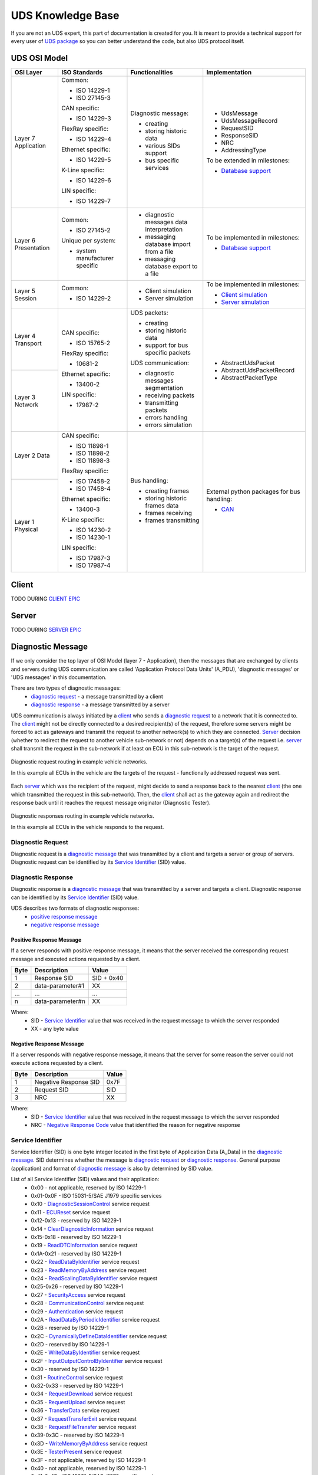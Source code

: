 UDS Knowledge Base
==================
If you are not an UDS expert, this part of documentation is created for you. It is meant to provide a technical support
for every user of `UDS package <https://github.com/mdabrowski1990/uds>`_ so you can better understand the code, but also
UDS protocol itself.


UDS OSI Model
-------------
+--------------+--------------------------------+-------------------------------------------+-----------------------------------------------------------------------------+
|   OSI Layer  |          ISO Standards         |              Functionalities              |                                Implementation                               |
+==============+================================+===========================================+=============================================================================+
| Layer 7      | Common:                        | Diagnostic message:                       | - UdsMessage                                                                |
| Application  |                                |                                           |                                                                             |
|              | - ISO 14229-1                  | - creating                                | - UdsMessageRecord                                                          |
|              |                                |                                           |                                                                             |
|              | - ISO 27145-3                  | - storing historic data                   | - RequestSID                                                                |
|              |                                |                                           |                                                                             |
|              |                                | - various SIDs support                    | - ResponseSID                                                               |
|              | CAN specific:                  |                                           |                                                                             |
|              |                                | - bus specific services                   | - NRC                                                                       |
|              | - ISO 14229-3                  |                                           |                                                                             |
|              |                                |                                           | - AddressingType                                                            |
|              |                                |                                           |                                                                             |
|              | FlexRay specific:              |                                           |                                                                             |
|              |                                |                                           | To be extended in milestones:                                               |
|              | - ISO 14229-4                  |                                           |                                                                             |
|              |                                |                                           | - `Database support <https://github.com/mdabrowski1990/uds/milestone/2>`_   |
|              |                                |                                           |                                                                             |
|              | Ethernet specific:             |                                           |                                                                             |
|              |                                |                                           |                                                                             |
|              | - ISO 14229-5                  |                                           |                                                                             |
|              |                                |                                           |                                                                             |
|              |                                |                                           |                                                                             |
|              | K-Line specific:               |                                           |                                                                             |
|              |                                |                                           |                                                                             |
|              | - ISO 14229-6                  |                                           |                                                                             |
|              |                                |                                           |                                                                             |
|              |                                |                                           |                                                                             |
|              | LIN specific:                  |                                           |                                                                             |
|              |                                |                                           |                                                                             |
|              | - ISO 14229-7                  |                                           |                                                                             |
+--------------+--------------------------------+-------------------------------------------+-----------------------------------------------------------------------------+
| Layer 6      | Common:                        | - diagnostic messages data interpretation | To be implemented in milestones:                                            |
| Presentation |                                |                                           |                                                                             |
|              | - ISO 27145-2                  | - messaging database import from a file   | - `Database support <https://github.com/mdabrowski1990/uds/milestone/2>`_   |
|              |                                |                                           |                                                                             |
|              |                                | - messaging database export to a file     |                                                                             |
|              | Unique per system:             |                                           |                                                                             |
|              |                                |                                           |                                                                             |
|              | - system manufacturer specific |                                           |                                                                             |
+--------------+--------------------------------+-------------------------------------------+-----------------------------------------------------------------------------+
| Layer 5      | Common:                        | - Client simulation                       | To be implemented in milestones:                                            |
| Session      |                                |                                           |                                                                             |
|              | - ISO 14229-2                  | - Server simulation                       | - `Client simulation <https://github.com/mdabrowski1990/uds/milestone/8>`_  |
|              |                                |                                           |                                                                             |
|              |                                |                                           | - `Server simulation <https://github.com/mdabrowski1990/uds/milestone/7>`_  |
+--------------+--------------------------------+-------------------------------------------+-----------------------------------------------------------------------------+
| Layer 4      | CAN specific:                  | UDS packets:                              | - AbstractUdsPacket                                                         |
| Transport    |                                |                                           |                                                                             |
|              | - ISO 15765-2                  | - creating                                | - AbstractUdsPacketRecord                                                   |
|              |                                | - storing historic data                   |                                                                             |
|              |                                |                                           | - AbstractPacketType                                                        |
|              | FlexRay specific:              | - support for bus specific packets        |                                                                             |
|              |                                |                                           |                                                                             |
|              | - 10681-2                      |                                           |                                                                             |
|              |                                |                                           |                                                                             |
|              |                                | UDS communication:                        |                                                                             |
|              | Ethernet specific:             |                                           |                                                                             |
+--------------+                                |                                           |                                                                             |
| Layer 3      | - 13400-2                      | - diagnostic messages segmentation        |                                                                             |
| Network      |                                |                                           |                                                                             |
|              |                                | - receiving packets                       |                                                                             |
|              | LIN specific:                  |                                           |                                                                             |
|              |                                | - transmitting packets                    |                                                                             |
|              | - 17987-2                      |                                           |                                                                             |
|              |                                | - errors handling                         |                                                                             |
|              |                                |                                           |                                                                             |
|              |                                | - errors simulation                       |                                                                             |
+--------------+--------------------------------+-------------------------------------------+-----------------------------------------------------------------------------+
| Layer 2      | CAN specific:                  | Bus handling:                             | External python packages for bus handling:                                  |
| Data         |                                |                                           |                                                                             |
|              | - ISO 11898-1                  | - creating frames                         | - `CAN <https://python-can.readthedocs.io>`_                                |
|              |                                |                                           |                                                                             |
|              | - ISO 11898-2                  | - storing historic frames data            |                                                                             |
|              |                                |                                           |                                                                             |
|              | - ISO 11898-3                  | - frames receiving                        |                                                                             |
|              |                                |                                           |                                                                             |
|              |                                | - frames transmitting                     |                                                                             |
|              | FlexRay specific:              |                                           |                                                                             |
|              |                                |                                           |                                                                             |
|              | - ISO 17458-2                  |                                           |                                                                             |
|              |                                |                                           |                                                                             |
|              | - ISO 17458-4                  |                                           |                                                                             |
|              |                                |                                           |                                                                             |
|              |                                |                                           |                                                                             |
+--------------+ Ethernet specific:             |                                           |                                                                             |
| Layer 1      |                                |                                           |                                                                             |
| Physical     | - 13400-3                      |                                           |                                                                             |
|              |                                |                                           |                                                                             |
|              |                                |                                           |                                                                             |
|              | K-Line specific:               |                                           |                                                                             |
|              |                                |                                           |                                                                             |
|              | - ISO 14230-2                  |                                           |                                                                             |
|              |                                |                                           |                                                                             |
|              | - ISO 14230-1                  |                                           |                                                                             |
|              |                                |                                           |                                                                             |
|              |                                |                                           |                                                                             |
|              | LIN specific:                  |                                           |                                                                             |
|              |                                |                                           |                                                                             |
|              | - ISO 17987-3                  |                                           |                                                                             |
|              |                                |                                           |                                                                             |
|              | - ISO 17987-4                  |                                           |                                                                             |
+--------------+--------------------------------+-------------------------------------------+-----------------------------------------------------------------------------+


Client
------
TODO DURING `CLIENT EPIC <https://github.com/mdabrowski1990/uds/milestone/8>`_


Server
------
TODO DURING `SERVER EPIC <https://github.com/mdabrowski1990/uds/milestone/7>`_


Diagnostic Message
------------------
If we only consider the top layer of OSI Model (layer 7 - Application), then the messages that are exchanged by
clients and servers during UDS communication are called 'Application Protocol Data Units' (A_PDU),
'diagnostic messages' or 'UDS messages' in this documentation.

There are two types of diagnostic messages:
 - `diagnostic request`_ - a message transmitted by a client
 - `diagnostic response`_ - a message transmitted by a server


UDS communication is always initiated by a client_ who sends a `diagnostic request`_ to a network that it is connected to.
The client_ might not be directly connected to a desired recipient(s) of the request, therefore some servers might be
forced to act as gateways and transmit the request to another network(s) to which they are connected. Server_ decision
(whether to redirect the request to another vehicle sub-network or not) depends on a target(s) of the request i.e.
server_ shall transmit the request in the sub-network if at least on ECU in this sub-network is the target of
the request.

.. figure:: ../diagrams/KnowledgeBase-Gateway_request.png
    :alt: Gateway - request
    :figclass: align-center

    Diagnostic request routing in example vehicle networks.

    In this example all ECUs in the vehicle are the targets of the request - functionally addressed request was sent.


Each server_ which was the recipient of the request, might decide to send a response back to the nearest client_
(the one which transmitted the request in this sub-network). Then, the client_ shall act as the gateway again and
redirect the response back until it reaches the request message originator (Diagnostic Tester).

.. figure:: ../diagrams/KnowledgeBase-Gateway_response.png
    :alt: Gateway - response
    :figclass: align-center

    Diagnostic responses routing in example vehicle networks.

    In this example all ECUs in the vehicle responds to the request.


Diagnostic Request
``````````````````
Diagnostic request is a `diagnostic message`_ that was transmitted by a client and targets a server or group of servers.
Diagnostic request can be identified by its `Service Identifier`_ (SID) value.


Diagnostic Response
```````````````````
Diagnostic response is a `diagnostic message`_ that was transmitted by a server and targets a client.
Diagnostic response can be identified by its `Service Identifier`_ (SID) value.

UDS describes two formats of diagnostic responses:
 - `positive response message`_
 - `negative response message`_


Positive Response Message
'''''''''''''''''''''''''
If a server responds with positive response message, it means that the server received the corresponding request
message and executed actions requested by a client.

+------+------------------+------------+
| Byte | Description      | Value      |
+======+==================+============+
| 1    | Response SID     | SID + 0x40 |
+------+------------------+------------+
| 2    | data-parameter#1 | XX         |
+------+------------------+------------+
| ...  | ...              | ...        |
+------+------------------+------------+
| n    | data-parameter#n | XX         |
+------+------------------+------------+

Where:
 - SID - `Service Identifier`_ value that was received in the request message to which the server responded
 - XX - any byte value


Negative Response Message
'''''''''''''''''''''''''
If a server responds with negative response message, it means that the server for some reason the server could not
execute actions requested by a client.

+------+-----------------------+-------+
| Byte | Description           | Value |
+======+=======================+=======+
| 1    | Negative Response SID | 0x7F  |
+------+-----------------------+-------+
| 2    | Request SID           | SID   |
+------+-----------------------+-------+
| 3    | NRC                   | XX    |
+------+-----------------------+-------+

Where:
 - SID - `Service Identifier`_ value that was received in the request message to which the server responded
 - NRC - `Negative Response Code`_ value that identified the reason for negative response


Service Identifier
``````````````````
Service Identifier (SID) is one byte integer located in the first byte of Application Data (A_Data) in the
`diagnostic message`_. SID determines whether the message is `diagnostic request`_ or `diagnostic response`_.
General purpose (application) and format of `diagnostic message`_ is also by determined by SID value.

List of all Service Identifier (SID) values and their application:
 - 0x00 - not applicable, reserved by ISO 14229-1
 - 0x01-0x0F - ISO 15031-5/SAE J1979 specific services
 - 0x10 - `DiagnosticSessionControl`_ service request
 - 0x11 - `ECUReset`_ service request
 - 0x12-0x13 - reserved by ISO 14229-1
 - 0x14 - `ClearDiagnosticInformation`_ service request
 - 0x15-0x18 - reserved by ISO 14229-1
 - 0x19 - `ReadDTCInformation`_ service request
 - 0x1A-0x21 - reserved by ISO 14229-1
 - 0x22 - `ReadDataByIdentifier`_ service request
 - 0x23 - `ReadMemoryByAddress`_ service request
 - 0x24 - `ReadScalingDataByIdentifier`_ service request
 - 0x25-0x26 - reserved by ISO 14229-1
 - 0x27 - `SecurityAccess`_ service request
 - 0x28 - `CommunicationControl`_ service request
 - 0x29 - `Authentication`_ service request
 - 0x2A - `ReadDataByPeriodicIdentifier`_ service request
 - 0x2B - reserved by ISO 14229-1
 - 0x2C - `DynamicallyDefineDataIdentifier`_ service request
 - 0x2D - reserved by ISO 14229-1
 - 0x2E - `WriteDataByIdentifier`_ service request
 - 0x2F - `InputOutputControlByIdentifier`_ service request
 - 0x30 - reserved by ISO 14229-1
 - 0x31 - `RoutineControl`_ service request
 - 0x32-0x33 - reserved by ISO 14229-1
 - 0x34 - `RequestDownload`_ service request
 - 0x35 - `RequestUpload`_ service request
 - 0x36 - `TransferData`_ service request
 - 0x37 - `RequestTransferExit`_ service request
 - 0x38 - `RequestFileTransfer`_ service request
 - 0x39-0x3C - reserved by ISO 14229-1
 - 0x3D - `WriteMemoryByAddress`_ service request
 - 0x3E - `TesterPresent`_ service request
 - 0x3F - not applicable, reserved by ISO 14229-1
 - 0x40 - not applicable, reserved by ISO 14229-1
 - 0x41-0x4F - ISO 15031-5/SAE J1979 specific services
 - 0x50 - positive response to `DiagnosticSessionControl`_ service
 - 0x51 - positive response to `ECUReset`_ service
 - 0x52-0x53 - reserved by ISO 14229-1
 - 0x54 - positive response to `ClearDiagnosticInformation`_ service
 - 0x55-0x58 - reserved by ISO 14229-1
 - 0x59 - positive response to `ReadDTCInformation`_ service
 - 0x5A-0x61 - reserved by ISO 14229-1
 - 0x62 - positive response to `ReadDataByIdentifier`_ service
 - 0x63 - positive response to `ReadMemoryByAddress`_ service
 - 0x64 - positive response to `ReadScalingDataByIdentifier`_ service
 - 0x65-0x66 - reserved by ISO 14229-1
 - 0x67 - positive response to `SecurityAccess`_ service
 - 0x68 - positive response to `CommunicationControl`_ service
 - 0x69 - positive response to `Authentication`_ service
 - 0x6A - positive response to `ReadDataByPeriodicIdentifier`_ service
 - 0x6B - reserved by ISO 14229-1
 - 0x6C - positive response to `DynamicallyDefineDataIdentifier`_ service
 - 0x6D - reserved by ISO 14229-1
 - 0x6E - positive response to `WriteDataByIdentifier`_ service
 - 0x6F - positive response to `InputOutputControlByIdentifier`_ service
 - 0x70 - reserved by ISO 14229-1
 - 0x71 - positive response to `RoutineControl`_ service
 - 0x72-0x73 - reserved by ISO 14229-1
 - 0x74 - positive response to `RequestDownload`_ service
 - 0x75 - positive response to `RequestUpload`_ service
 - 0x76 - positive response to `TransferData`_ service
 - 0x77 - positive response to `RequestTransferExit`_ service
 - 0x78 - positive response to `RequestFileTransfer`_ service
 - 0x79-0x7C - reserved by ISO 14229-1
 - 0x7D - positive response to `WriteMemoryByAddress`_ service
 - 0x7E - positive response to `TesterPresent`_ service
 - 0x7F - negative response service identifier
 - 0x80-0x82 - not applicable, reserved by ISO 14229-1
 - 0x83 - reserved by ISO 14229-1
 - 0x84 - `SecuredDataTransmission`_ service request
 - 0x85 - `ControlDTCSetting`_ service request
 - 0x86 - `ResponseOnEvent`_ service request
 - 0x87 - `LinkControl`_ service request
 - 0x88 - reserved by ISO 14229-1
 - 0x89-0xB9 - not applicable, reserved by ISO 14229-1
 - 0xBA-0xBE - system supplier specific service requests
 - 0xBF-0xC2 - not applicable, reserved by ISO 14229-1
 - 0xC3 - reserved by ISO 14229-1
 - 0xC4 - positive response to `SecuredDataTransmission`_ service
 - 0xC5 - positive response to `ControlDTCSetting`_ service
 - 0xC6 - positive response to `ResponseOnEvent`_ service
 - 0xC7 - positive response to `LinkControl`_ service
 - 0xC8 - reserved by ISO 14229-1
 - 0xC9-0xF9 - not applicable, reserved by ISO 14229-1
 - 0xFA-0xFE - positive responses to system supplier specific requests
 - 0xFF - not applicable, reserved by ISO 14229-1


DiagnosticSessionControl
''''''''''''''''''''''''
DiagnosticSessionControl service is used to change diagnostic sessions in the server(s).
In each diagnostic session a different set of diagnostic services (and/or functionalities) is enabled in the server.
Server shall always be in exactly one diagnostic session.


ECUReset
''''''''
ECUReset service is used by the client to request a server reset.


ClearDiagnosticInformation
''''''''''''''''''''''''''
ClearDiagnosticInformation service is used by the client to clear all diagnostic information (DTC and related data)
in one or multiple servers' memory.


ReadDTCInformation
''''''''''''''''''
ReadDTCInformation service allows the client to read from any server or group of servers within a vehicle,
current information about all Diagnostic Trouble Codes. This could be a status of reported Diagnostic Trouble Code (DTC),
number of currently active DTCs or any other information returned by supported ReadDTCInformation SubFunctions.


ReadDataByIdentifier
''''''''''''''''''''
ReadDataByIdentifier service allows the client to request data record values from the server identifier by one or more
DataIdentifiers (DIDs).


ReadMemoryByAddress
'''''''''''''''''''
ReadMemoryByAddress service allows the client to request server's memory data stored under provided memory address.


ReadScalingDataByIdentifier
'''''''''''''''''''''''''''
ReadScalingDataByIdentifier service allows the client to request from the server a scaling data record identified
by a DataIdentifier (DID). The scaling data contains information such as data record type (e.g. ASCII, signed float),
formula and its coefficients used for value calculation, units, etc.


SecurityAccess
''''''''''''''
SecurityAccess service allows the client to unlock functions/services with restricted access.


CommunicationControl
''''''''''''''''''''
CommunicationControl service allows the client to switch on/off the transmission and/or the reception of certain
messages on a server(s).


Authentication
''''''''''''''
Authentication service provides a means for the client to prove its identity, allowing it to access data and/or
diagnostic services, which have restricted access for, for example security, emissions, or safety reasons.


ReadDataByPeriodicIdentifier
''''''''''''''''''''''''''''
ReadDataByPeriodicIdentifier service allows the client to request the periodic transmission of data record values
from the server identified by one or more periodicDataIdentifiers.


DynamicallyDefineDataIdentifier
'''''''''''''''''''''''''''''''
DynamicallyDefineDataIdentifier service allows the client to dynamically define in a server a DataIdentifier (DID)
that can be read via the ReadDataByIdentifier_ service at a later time.


WriteDataByIdentifier
'''''''''''''''''''''
WriteDataByIdentifier service allows the client to write information into the server at an internal location
specified by the provided DataIdentifier (DID).


InputOutputControlByIdentifier
''''''''''''''''''''''''''''''
InputOutputControlByIdentifier service allows the client to substitute a value for an input signal, internal server
function and/or force control to a value for an output (actuator) of an electronic system.


RoutineControl
''''''''''''''
RoutineControl service allows the client to execute a defined sequence of steps to obtain any relevant result.
There is a lot of flexibility with this service, but typical usage may include functionality such as erasing memory,
resetting or learning adaptive data, running a self-test, overriding the normal server control strategy.


RequestDownload
'''''''''''''''
RequestDownload service allows the client to initiate a data transfer from the client to the server (download).


RequestUpload
'''''''''''''
RequestUpload service allows the client to initiate a data transfer from the server to the client (upload).


TransferData
''''''''''''
TransferData service is used by the client to transfer data either from the client to the server (download) or
from the server to the client (upload).


RequestTransferExit
'''''''''''''''''''
RequestTransferExit service is used by the client to terminate a data transfer between the client and server.


RequestFileTransfer
'''''''''''''''''''
RequestFileTransfer service allows the client to initiate a file data transfer either from the server to
the client (upload) or from the server to the client (upload).


WriteMemoryByAddress
''''''''''''''''''''
WriteMemoryByAddress service allows the client to write information into server's memory data under provided
memory address.


TesterPresent
'''''''''''''
TesterPresent service is used by the client to indicate to a server(s) that the client is still connected to a vehicle
and certain diagnostic services and/or communication that have been previously activated are to remain active.


SecuredDataTransmission
'''''''''''''''''''''''
SecuredDataTransmission service is applicable if a client intends to use diagnostic services defined
in this document in a secured mode. It may also be used to transmit external data, which conform to
some other application protocol, in a secured mode between a client and a server. A secured mode in
this context means that the data transmitted is protected by cryptographic methods.


ControlDTCSetting
'''''''''''''''''
ControlDTCSetting service allows the client to stop or resume the updating of DTC status bits in the server(s) memory.


ResponseOnEvent
'''''''''''''''
ResponseOnEvent service allows the client to request from the server to start ot stop transmission of responses on
a specified event.


LinkControl
'''''''''''
LinkControl service allows the client to control the communication between the client and the server(s) in order to
gain bus bandwidth for diagnostic purposes (e.g. programming).


Negative Response Code
``````````````````````
Negative Response Code (NRC) is one byte value which contains information why a server is not sending
a positive response message.

List of NRC values:
 - 0x00 - positiveResponse - This NRC shall not be used in a negative response message.
   This positiveResponse parameter value is reserved for server internal implementation.
 - 0x00-0x0F - ISO Reserved - This range of values is reserved for future definition by ISO 14229 Standard.
 - 0x10 - generalReject - This NRC indicates that the requested action has been rejected by the server.
 - 0x11 - serviceNotSupported - This NRC indicates that the requested action will not be taken because the
   server does not support the requested service.
 - 0x12 - SubFunctionNotSupported - This NRC indicates that the requested action will not be taken because the
   server does not support the service specific parameters of the request message.
 - 0x13 - incorrectMessageLengthOrInvalidFormat - This NRC indicates that the requested action will not be taken
   because the length of the received request message does not match the prescribed length for the specified service
   or the format of the parameters do not match the prescribed format for the specified service.
 - 0x14 - responseTooLong - This NRC shall be reported by the server if the response to be generated exceeds
   the maximum number of bytes available by the underlying network layer. This could occur if the response message
   exceeds the maximum size allowed by the underlying transport protocol or if the response message exceeds the server
   buffer size allocated for that purpose.
 - 0x15-0x20 - ISO Reserved - This range of values is reserved for future definition by ISO 14229 Standard.
 - 0x21 - busyRepeatRequest - This NRC indicates that the server is temporarily too busy to perform the requested
   operation. In this circumstance the client shall perform repetition of the "identical request message" or
   "another request message". The repetition of the request shall be delayed by a time specified in the respective
   implementation documents.
 - 0x22 - conditionsNotCorrect - This NRC indicates that the requested action will not be taken because the server
   prerequisite conditions are not met.
 - 0x23 - ISO Reserved - This value is reserved for future definition by ISO 14229 Standard.
 - 0x24 - requestSequenceError - This NRC indicates that the requested action will not be taken because the server
   expects a different sequence of request messages or message as sent by the client. This may occur when sequence
   sensitive requests are issued in the wrong order.
 - 0x25 - noResponseFromSubnetComponent - This NRC indicates that the server has received the request but the requested
   action could not be performed by the server as a subnet component which is necessary to supply the requested
   information did not respond within the specified time.
 - 0x26 - FailurePreventsExecutionOfRequestedAction - This NRC indicates that the requested action will not be taken
   because a failure condition, identified by a DTC (with at least one DTC status bit for TestFailed, Pending,
   Confirmed or TestFailedSinceLastClear set to 1), has occurred and that this failure condition prevents the server
   from performing the requested action.
 - 0x27-0x30 - ISO Reserved - This range of values is reserved for future definition by ISO 14229 Standard.
 - 0x31 - requestOutOfRange - This NRC indicates that the requested action will not be taken because the server has
   detected that the request message contains a parameter which attempts to substitute a value beyond its range of
   authority (e.g. attempting to substitute a data byte of 111 when the data is only defined to 100), or which attempts
   to access a DataIdentifier/RoutineIdentifer that is not supported or not supported in active session.
 - 0x32 - ISO Reserved - This value is reserved for future definition by ISO 14229 Standard.
 - 0x33 - securityAccessDenied - This NRC indicates that the requested action will not be taken because the server's
   security strategy has not been satisfied by the client.
 - 0x34 - authenticationRequired - This NRC indicates that the requested service will not be taken because the client
   has insufficient rights based on its Authentication state.
 - 0x35 - invalidKey - This NRC indicates that the server has not given security access because the key sent by
   the client did not match with the key in the server's memory. This counts as an attempt to gain security.
 - 0x36 - exceedNumberOfAttempts - This NRC indicates that the requested action will not be taken because the client
   has unsuccessfully attempted to gain security access more times than the server's security strategy will allow.
 - 0x37 - requiredTimeDelayNotExpired - This NRC indicates that the requested action will not be taken because
   the client's latest attempt to gain security access was initiated before the server's required timeout period had
   elapsed.
 - 0x38 - secureDataTransmissionRequired - This NRC indicates that the requested service will not be taken because
   the requested action is required to be sent using a secured communication channel.
 - 0x39 - secureDataTransmissionNotAllowed - This NRC indicates that this message was received using the
   SecuredDataTransmission (SID 0x84) service. However, the requested action is not allowed to be sent using
   the SecuredDataTransmission (0x84) service.
 - 0x3A - secureDataVerificationFailed - This NRC indicates that the message failed in the security sub-layer.
 - 0x3B-0x4F - ISO Reserved - This range of values is reserved for future definition by ISO 14229 Standard.
 - 0x50 - Certificate verification failed, Invalid Time Period - Date and time of the server does not match
   the validity period of the Certificate.
 - 0x51 - Certificate verification failed, Invalid Signature - Signature of the Certificate could not be verified.
 - 0x52 - Certificate verification failed, Invalid Chain of Trust - Certificate could not be verified against stored
   information about the issuing authority.
 - 0x53 - Certificate verification failed, Invalid Type - Certificate does not match the current requested use
   case.
 - 0x54 - Certificate verification failed, Invalid Format - Certificate could not be evaluated because the format
   requirement has not been met.
 - 0x55 - Certificate verification failed, Invalid Content - Certificate could not be verified because the content
   does not match.
 - 0x56 - Certificate verification failed, Invalid Scope - The scope of the Certificate does not match the contents
   of the server.
 - 0x57 - Certificate verification failed, Invalid Certificate (revoked) - Certificate received from client is invalid,
   because the server has revoked access for some reason.
 - 0x58 - Ownership verification failed - Delivered Ownership does not match the provided challenge or could not
   verified with the own private key.
 - 0x59 - Challenge calculation failed - The challenge could not be calculated on the server side.
 - 0x5A - Setting Access Rights failed - The server could not set the access rights.
 - 0x5B - Session key creation/derivation failed - The server could not create or derive a session key.
 - 0x5C - Configuration data usage failed - The server could not work with the provided configuration data.
 - 0x5D - DeAuthentication failed - DeAuthentication was not successful, server could still be unprotected.
 - 0x5E-0x6F - ISO Reserved - This range of values is reserved for future definition by ISO 14229 Standard.
 - 0x70 - uploadDownloadNotAccepted - This NRC indicates that an attempt to upload/download to a server's memory
   cannot be accomplished due to some fault conditions.
 - 0x71 - transferDataSuspended - This NRC indicates that a data transfer operation was halted due to some fault.
   The active transferData sequence shall be aborted.
 - 0x72 - generalProgrammingFailure - This NRC indicates that the server detected an error when erasing or programming
   a memory location in the permanent memory device (e.g. Flash Memory).
 - 0x73 - wrongBlockSequenceCounter - This NRC indicates that the server detected an error in the sequence of
   blockSequenceCounter values. Note that the repetition of a TransferData request message with a blockSequenceCounter
   equal to the one included in the previous TransferData request message shall be accepted by the server.
 - 0x74-0x77 - ISO Reserved - This range of values is reserved for future definition by ISO 14229 Standard.
 - 0x78 - requestCorrectlyReceived-ResponsePending - This NRC indicates that the request message was received correctly,
   and that all parameters in the request message were valid (these checks can be delayed until after sending this NRC
   if executing the boot software), but the action to be performed is not yet completed and the server is not yet ready
   to receive another request. As soon as the requested service has been completed, the server shall send a positive
   response message or negative response message with a response code different from this.
 - 0x79-0x7D - ISO Reserved - This range of values is reserved for future definition by ISO 14229 Standard.
 - 0x7E - SubFunctionNotSupportedInActiveSession - This NRC indicates that the requested action will not be taken
   because the server does not support the requested SubFunction in the session currently active. This NRC shall only
   be used when the requested SubFunction is known to be supported in another session, otherwise response code
   SubFunctionNotSupported shall be used.
 - 0x7F - serviceNotSupportedInActiveSession - This NRC indicates that the requested action will not be taken because
   the server does not support the requested service in the session currently active. This NRC shall only be used when
   the requested service is known to be supported in another session, otherwise response code serviceNotSupported
   shall be used.
 - 0x80 - ISO Reserved - This value is reserved for future definition by ISO 14229 Standard.
 - 0x81 - rpmTooHigh - This NRC indicates that the requested action will not be taken because the server prerequisite
   condition for RPM is not met (current RPM is above a preprogrammed maximum threshold).
 - 0x82 - rpmTooLow - This NRC indicates that the requested action will not be taken because the server prerequisite
   condition for RPM is not met (current RPM is below a preprogrammed minimum threshold).
 - 0x83 - engineIsRunning - This NRC is required for those actuator tests which cannot be actuated while the Engine
   is running. This is different from RPM too high negative response, and shall be allowed.
 - 0x84 - engineIsNotRunning - This NRC is required for those actuator tests which cannot be actuated unless
   the Engine is running. This is different from RPM too low negative response, and shall be allowed.
 - 0x85 - engineRunTimeTooLow - This NRC indicates that the requested action will not be taken because the server
   prerequisite condition for engine run time is not met (current engine run time is below a preprogrammed limit).
 - 0x86 - temperatureTooHigh - This NRC indicates that the requested action will not be taken because the server
   prerequisite condition for temperature is not met (current temperature is above a preprogrammed maximum threshold).
 - 0x87 - temperatureTooLow - This NRC indicates that the requested action will not be taken because the server
   prerequisite condition for temperature is not met (current temperature is below a preprogrammed minimum threshold).
 - 0x88 - vehicleSpeedTooHigh - This NRC indicates that the requested action will not be taken because the server
   prerequisite condition for vehicle speed is not met (current VS is above a preprogrammed maximum threshold).
 - 0x89 - vehicleSpeedTooLow - This NRC indicates that the requested action will not be taken because the server
   prerequisite condition for vehicle speed is not met (current VS is below a preprogrammed minimum threshold).
 - 0x8A - throttle/PedalTooHigh - This NRC indicates that the requested action will not be taken because the server
   prerequisite condition for throttle/pedal position is not met (current throttle/pedal position is above
   a preprogrammed maximum threshold).
 - 0x8B - throttle/PedalTooLow - This NRC indicates that the requested action will not be taken because the server
   prerequisite condition for throttle/pedal position is not met (current throttle/pedal position is below
   a preprogrammed minimum threshold).
 - 0x8C - transmissionRangeNotInNeutral - This NRC indicates that the requested action will not be taken because
   the server prerequisite condition for being in neutral is not met (current transmission range is not in neutral).
 - 0x8D - transmissionRangeNotInGear - This NRC indicates that the requested action will not be taken because the server
   prerequisite condition for being in gear is not met (current transmission range is not in gear).
 - 0x8E - ISO Reserved - This value is reserved for future definition by ISO 14229 Standard.
 - 0x8F - brakeSwitch(es)NotClosed (Brake Pedal not pressed or not applied) - This NRC indicates that for safety
   reasons, this is required for certain tests before it begins, and shall be maintained for the entire duration of
   the test.
 - 0x90 - shifterLeverNotInPark - This NRC indicates that for safety reasons, this is required for certain tests before
   it begins, and shall be maintained for the entire duration of the test.
 - 0x91 - torqueConverterClutchLocked - This NRC indicates that the requested action will not be taken because
   the server prerequisite condition for torque converter clutch is not met (current torque converter clutch status
   above a preprogrammed limit or locked).
 - 0x92 - voltageTooHigh - This NRC indicates that the requested action will not be taken because the server
   prerequisite condition for voltage at the primary pin of the server (ECU) is not met (current voltage is above
   a preprogrammed maximum threshold).
 - 0x93 - voltageTooLow - This NRC indicates that the requested action will not be taken because the server
   prerequisite condition for voltage at the primary pin of the server (ECU) is not met (current voltage is below
   a preprogrammed maximum threshold).
 - 0x94 - ResourceTemporarilyNotAvailable - This NRC indicates that the server has received the request but
   the requested action could not be performed by the server because an application which is necessary to supply
   the requested information is temporality not available. This NRC is in general supported by each diagnostic service,
   as not otherwise stated in the data link specific implementation document, therefore it is not listed in the list
   of applicable response codes of the diagnostic services.
 - 0x95-0xEF - reservedForSpecificConditionsNotCorrect - This range of values is reserved for future definition
   condition not correct scenarios by ISO 14229 Standard.
 - 0xF0-0xFE - vehicleManufacturerSpecificConditionsNotCorrect - This range of values is reserved for vehicle
   manufacturer specific condition not correct scenarios.
 - 0xFF - ISO Reserved - This value is reserved for future definition by ISO 14229 Standard.


Addressing
``````````
Addressing determines model of UDS communication.

We distinguish following addressing types:
 - Physical_
 - Functional_


Physical
''''''''
Physical addressing is used to send a dedicated message to a certain server (ECU).
When physically addressed messages are sent, the direct (point-to-point) communication between the client and
the server takes place. The server shall respond to physically addressed request unless the request contains
an information that response is not required (further explained in`response behaviour to physically addressed request`_
chapter).

NOTE: You do not need a direct physical connection between the client and the server to have physically addressed
communication as all messages shall be routed to a target of each message.


Response behaviour to physically addressed request
..................................................
Expected server behaviour in case of receiving physically addressed request message with SubFunction parameter:

+----------------------------------+----------------------------------------------------------------+-----------------------------------------------+-------------------------------------------------------------------------------------------------------------+
|        **Client request**        |                      **Server capability**                     |              **Server response**              |                                                 **Comment**                                                 |
+----------------+-----------------+-------------------+------------------+-------------------------+-----------------------+-----------------------+                                                                                                             |
| **Addressing** |    **SPRMIB**   | **SID supported** | **SF supported** | **DataParam supported** |      **Message**      |        **NRC**        |                                                                                                             |
+----------------+-----------------+-------------------+------------------+-------------------------+-----------------------+-----------------------+-------------------------------------------------------------------------------------------------------------+
|    physical    | False (bit = 0) |        YES        |        YES       |        At least 1       |   Positive Response   |          ---          |                          Server supports the requests and sends positive response.                          |
|                |                 |                   |                  +-------------------------+-----------------------+-----------------------+-------------------------------------------------------------------------------------------------------------+
|                |                 |                   |                  |        At least 1       |   Negative Response   |        NRC = XX       | Server sends negative response because an error occurred processing the data parameters of request message. |
|                |                 |                   |                  +-------------------------+                       +-----------------------+-------------------------------------------------------------------------------------------------------------+
|                |                 |                   |                  |           None          |                       |       NRC = ROOR      |                                Servers sends negative response with NRC 0x31.                               |
|                |                 +-------------------+------------------+-------------------------+                       +-----------------------+-------------------------------------------------------------------------------------------------------------+
|                |                 |         NO        |        ---       |           ---           |                       |  NRC = SNS or SNSIAS  |                            Servers sends negative response with NRC 0x11 or 0x7F.                           |
|                |                 +-------------------+------------------+-------------------------+                       +-----------------------+-------------------------------------------------------------------------------------------------------------+
|                |                 |        YES        |        NO        |           ---           |                       | NRC = SFNS or SFNSIAS |                            Servers sends negative response with NRC 0x12 or 0x7E.                           |
|                +-----------------+-------------------+------------------+-------------------------+-----------------------+-----------------------+-------------------------------------------------------------------------------------------------------------+
|                |  True (bit = 1) |        YES        |        YES       |        At least 1       |      No Response      |          ---          |                                       Server does not send a response.                                      |
|                |                 |                   |                  +-------------------------+-----------------------+-----------------------+-------------------------------------------------------------------------------------------------------------+
|                |                 |                   |                  |        At least 1       |   Negative Response   |        NRC = XX       | Server sends negative response because an error occurred processing the data parameters of request message. |
|                |                 |                   |                  +-------------------------+                       +-----------------------+-------------------------------------------------------------------------------------------------------------+
|                |                 |                   |                  |           None          |                       |       NRC = ROOR      |                                Servers sends negative response with NRC 0x31.                               |
|                |                 +-------------------+------------------+-------------------------+                       +-----------------------+-------------------------------------------------------------------------------------------------------------+
|                |                 |         NO        |        ---       |           ---           |                       |  NRC = SNS or SNSIAS  |                            Servers sends negative response with NRC 0x11 or 0x7F.                           |
|                |                 +-------------------+------------------+-------------------------+                       +-----------------------+-------------------------------------------------------------------------------------------------------------+
|                |                 |        YES        |        NO        |           ---           |                       | NRC = SFNS or SFNSIAS |                            Servers sends negative response with NRC 0x12 or 0x7E.                           |
+----------------+-----------------+-------------------+------------------+-------------------------+-----------------------+-----------------------+-------------------------------------------------------------------------------------------------------------+

Expected server behaviour in case of receiving physically addressed request message without SubFunction parameter:

+--------------------+---------------------------------------------+-----------------------------------------+-------------------------------------------------------------------------------------------------------------+
| **Client request** |            **Server capability**            |           **Server response**           |                                                 **Comment**                                                 |
+--------------------+-------------------+-------------------------+-------------------+---------------------+                                                                                                             |
|   **Addressing**   | **SID supported** | **DataParam supported** |    **Message**    |       **NRC**       |                                                                                                             |
+--------------------+-------------------+-------------------------+-------------------+---------------------+-------------------------------------------------------------------------------------------------------------+
|      physical      |        YES        |           All           | Positive Response |         ---         |                          Server supports the requests and sends positive response.                          |
|                    |                   +-------------------------+                   +---------------------+-------------------------------------------------------------------------------------------------------------+
|                    |                   |        At least 1       |                   |         ---         |                          Server supports the requests and sends positive response.                          |
|                    |                   +-------------------------+-------------------+---------------------+-------------------------------------------------------------------------------------------------------------+
|                    |                   |        At least 1       | Negative Response |       NRC = XX      | Server sends negative response because an error occurred processing the data parameters of request message. |
|                    |                   +-------------------------+                   +---------------------+-------------------------------------------------------------------------------------------------------------+
|                    |                   |           None          |                   |      NRC = ROOR     |                                Servers sends negative response with NRC 0x31.                               |
|                    +-------------------+-------------------------+                   +---------------------+-------------------------------------------------------------------------------------------------------------+
|                    |         NO        |           ---           |                   | NRC = SNS or SNSIAS |                            Servers sends negative response with NRC 0x11 or 0x7F                            |
+--------------------+-------------------+-------------------------+-------------------+---------------------+-------------------------------------------------------------------------------------------------------------+

Where:
 - SPRMIB - flag informing whether Suppress Positive Response Message Indication Bit is set in the received request
   message
 - SID supported - flag informing whether Service Identifier in the received request message is supported by the server
 - SF supported - flag informing whether SubFunction in the received request message is supported by the server
 - DataParam supported - information whether values of data parameters (e.g. DIDs, RIDs, DTCStatusMask) in the received
   request message are supported by the server
 - NRC - Negative Response Code
 - ROOR - NRC 0x31 (requestOutOfRange)
 - SNS - NRC 0x11 (serviceNotSupported)
 - SNSIAS - NRC 0x7F (serviceNotSupportedInActiveSession)
 - SFNS - NRC 0x12 (SubFunctionNotSupported)
 - SFNSIAS - NRC 0x7E (SubFunctionNotSupportedInActiveSession)
 - XX - NRC code that is supported by the server and suitable to the current situation (e.g. NRC 0x21 busyRepeatRequest
   if server is currently overloaded and cannot process next request message)


Functional
''''''''''
Functional addressing is used to send messages to multiple servers (ECUs) in the network.
When functionally addressed messages are sent, the one to many communication between the client and
the servers (ECUs) takes place. The server shall only respond to certain requests (further explained in
`response behaviour to functionally addressed request`_ chapter.

NOTE: Some types of buses (e.g. LIN) might also support broadcast communication which is very similar to functionally
addressed. The only difference is that a server response is never expected by the client during broadcast communication.


Response behaviour to functionally addressed request
....................................................
Expected server behaviour in case of receiving functionally addressed request message with SubFunction parameter:

+----------------------------------+----------------------------------------------------------------+------------------------------+-------------------------------------------------------------------------------------------------------------+
|        **Client request**        |                      **Server capability**                     |      **Server response**     |                                                 **Comment**                                                 |
+----------------+-----------------+-------------------+------------------+-------------------------+-------------------+----------+                                                                                                             |
| **Addressing** |    **SPRMIB**   | **SID supported** | **SF supported** | **DataParam supported** |    **Message**    |  **NRC** |                                                                                                             |
+----------------+-----------------+-------------------+------------------+-------------------------+-------------------+----------+-------------------------------------------------------------------------------------------------------------+
|   functional   | False (bit = 0) |        YES        |        YES       |        At least 1       | Positive Response |    ---   |                          Server supports the requests and sends positive response.                          |
|                |                 |                   |                  +-------------------------+-------------------+----------+-------------------------------------------------------------------------------------------------------------+
|                |                 |                   |                  |        At least 1       | Negative Response | NRC = XX | Server sends negative response because an error occurred processing the data parameters of request message. |
|                |                 |                   |                  +-------------------------+-------------------+----------+-------------------------------------------------------------------------------------------------------------+
|                |                 |                   |                  |           None          |    No Response    |    ---   |                                       Server does not send a response.                                      |
|                |                 +-------------------+------------------+-------------------------+                   +----------+-------------------------------------------------------------------------------------------------------------+
|                |                 |         NO        |        ---       |           ---           |                   |    ---   |                                       Server does not send a response.                                      |
|                |                 +-------------------+------------------+-------------------------+                   +----------+-------------------------------------------------------------------------------------------------------------+
|                |                 |        YES        |        NO        |           ---           |                   |    ---   |                                       Server does not send a response.                                      |
|                +-----------------+-------------------+------------------+-------------------------+-------------------+----------+-------------------------------------------------------------------------------------------------------------+
|                |  True (bit = 1) |        YES        |        YES       |        At least 1       |    No Response    |    ---   |                                       Server does not send a response.                                      |
|                |                 |                   |                  +-------------------------+-------------------+----------+-------------------------------------------------------------------------------------------------------------+
|                |                 |                   |                  |        At least 1       | Negative Response | NRC = XX | Server sends negative response because an error occurred processing the data parameters of request message. |
|                |                 |                   |                  +-------------------------+-------------------+----------+-------------------------------------------------------------------------------------------------------------+
|                |                 |                   |                  |           None          |    No Response    |    ---   |                                       Server does not send a response.                                      |
|                |                 +-------------------+------------------+-------------------------+                   +----------+-------------------------------------------------------------------------------------------------------------+
|                |                 |         NO        |        ---       |           ---           |                   |    ---   |                                       Server does not send a response.                                      |
|                |                 +-------------------+------------------+-------------------------+                   +----------+-------------------------------------------------------------------------------------------------------------+
|                |                 |        YES        |        NO        |           ---           |                   |    ---   |                                       Server does not send a response.                                      |
+----------------+-----------------+-------------------+------------------+-------------------------+-------------------+----------+-------------------------------------------------------------------------------------------------------------+

Expected server behaviour in case of receiving functionally addressed request message without SubFunction parameter:

+--------------------+---------------------------------------------+------------------------------+-------------------------------------------------------------------------------------------------------------+
| **Client request** |            **Server capability**            |      **Server response**     |                                                 **Comment**                                                 |
+--------------------+-------------------+-------------------------+-------------------+----------+                                                                                                             |
|   **Addressing**   | **SID supported** | **DataParam supported** |    **Message**    |  **NRC** |                                                                                                             |
+--------------------+-------------------+-------------------------+-------------------+----------+-------------------------------------------------------------------------------------------------------------+
|     functional     |        YES        |           All           | Positive Response |    ---   |                          Server supports the requests and sends positive response.                          |
|                    |                   +-------------------------+                   +----------+-------------------------------------------------------------------------------------------------------------+
|                    |                   |        At least 1       |                   |    ---   |                          Server supports the requests and sends positive response.                          |
|                    |                   +-------------------------+-------------------+----------+-------------------------------------------------------------------------------------------------------------+
|                    |                   |        At least 1       | Negative Response | NRC = XX | Server sends negative response because an error occurred processing the data parameters of request message. |
|                    |                   +-------------------------+-------------------+----------+-------------------------------------------------------------------------------------------------------------+
|                    |                   |           None          |    No Response    |    ---   |                                       Server does not send a response.                                      |
|                    +-------------------+-------------------------+                   +----------+-------------------------------------------------------------------------------------------------------------+
|                    |         NO        |           ---           |                   |    ---   |                                       Server does not send a response.                                      |
+--------------------+-------------------+-------------------------+-------------------+----------+-------------------------------------------------------------------------------------------------------------+

Where:
 - SPRMIB - flag informing whether Suppress Positive Response Message Indication Bit is set in the received request
   message
 - SID supported - flag informing whether Service Identifier in the received request message is supported by the server
 - SF supported - flag informing whether SubFunction in the received request message is supported by the server
 - DataParam supported - information whether values of data parameters (e.g. DIDs, RIDs, DTCStatusMask) in the received
   request message are supported by the server
 - NRC - Negative Response Code
 - XX - NRC code that is supported by the server and suitable to the current situation (e.g. NRC 0x21 busyRepeatRequest
   if server is currently overloaded and cannot process next request message)


Segmentation
````````````
If `diagnostic message`_ data to be transmitted does not fit into a single bus frame, then segmentation process
is required to divide `diagnostic message`_ into smaller pieces called UDS Packets. Each `UDS Packet`_ (or N_PDU)
fits into one frame. To visualize the concept, look on the figure below:

.. figure:: ../diagrams/KnowledgeBase-PDUs.png
    :alt: UDS PDUs
    :figclass: align-center
    :width: 100%

    UDS Protocol Data Units on different layers of OSI Model.


To summarize, we distinguish (in UDS package implementation) following entities that take part in UDS communication on different layers of `UDS OSI Model`_:
 - `Diagnostic message`_ - also called 'Application Protocol Data Unit' (A_PDU)
 - `UDS packet`_ - also called 'Network Protocol Data Unit' (N_PDU). UDS packets types and transmission rules are bus
   specific and always fit into one frame.
 - `Frame <https://en.wikipedia.org/wiki/Frame_(networking)>`_ - the smallest piece of information exchanged by nodes
   in a bus network. Only specific frames take part in UDS communication.

Segmentation process is specific for a bus on which UDS Packets would transmitted.


UDS Packet
``````````
UDS packet is also called Network Protocol Data Unit (N_PDU). It is created during segmentation_ of a
`diagnostic message`_. Each `diagnostic message`_ consists of at least one N_PDU. There are some packets (N_PDUs) which
does not carry any `diagnostic message`_ data as they are used to manage the flow of other packets (N_PDUs).

UDS packet (N_PDU) consists of following fields:
 - `Network Address Information`_ (N_AI) - packet addressing
 - `Network Protocol Control Information`_ (N_PCI) - packet type
 - `Network Data Field`_ (N_Data) - packet date


Network Address Information
'''''''''''''''''''''''''''
Network Address Information (N_AI) contains address information which identifies the recipient(s) and the sender
between whom data exchange takes place. It also describes communication model (e.g. whether response is required)
for the message.


Network Protocol Control Information
''''''''''''''''''''''''''''''''''''
Network Protocol Control Information (N_PCI) identifies the type of `UDS packet`_ (Network Protocol Data Unit).
Supported N_PCIs and theirs values interpretation are bus specific.


Network Data Field
''''''''''''''''''
Network Data Field (N_Data) carries `diagnostic message`_ data. It might be an entire `diagnostic message`_ data (if
`diagnostic message`_ fits into one packet) or just a part (a single packet) of it (if `segmentation`_ had to be
used to divide `diagnostic message`_ into smaller parts).
